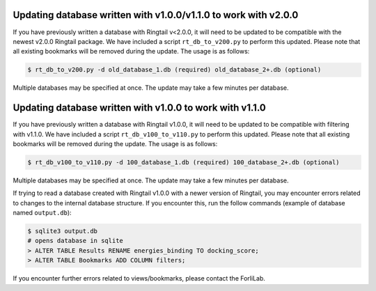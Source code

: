.. _upgrade_database:

Updating database written with v1.0.0/v1.1.0 to work with v2.0.0
#################################################################

If you have previously written a database with Ringtail v<2.0.0, it will need to be updated to be compatible with the newest v2.0.0 Ringtail package. We have included a script ``rt_db_to_v200.py`` to perform this updated. Please note that all existing bookmarks will be removed during the update. The usage is as follows:

.. code-block:: bash

    $ rt_db_to_v200.py -d old_database_1.db (required) old_database_2+.db (optional)


Multiple databases may be specified at once. The update may take a few minutes per database.

Updating database written with v1.0.0 to work with v1.1.0
##########################################################

If you have previously written a database with Ringtail v1.0.0, it will need to be updated to be compatible with filtering with v1.1.0. We have included a script ``rt_db_v100_to_v110.py`` to perform this updated. Please note that all existing bookmarks will be removed during the update. The usage is as follows:

.. code-block:: bash

    $ rt_db_v100_to_v110.py -d 100_database_1.db (required) 100_database_2+.db (optional)


Multiple databases may be specified at once. The update may take a few minutes per database.

If trying to read a database created with Ringtail v1.0.0 with a newer version of Ringtail, you may encounter errors related to changes to the internal database structure. If you encounter this, run the follow commands (example of database named ``output.db``):

.. code-block:: bash

    $ sqlite3 output.db
    # opens database in sqlite
    > ALTER TABLE Results RENAME energies_binding TO docking_score;
    > ALTER TABLE Bookmarks ADD COLUMN filters;

If you encounter further errors related to views/bookmarks, please contact the ForliLab.